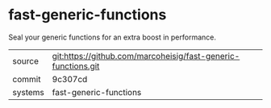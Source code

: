 * fast-generic-functions

Seal your generic functions for an extra boost in performance.

|---------+-------------------------------------------|
| source  | git:https://github.com/marcoheisig/fast-generic-functions.git   |
| commit  | 9c307cd  |
| systems | fast-generic-functions |
|---------+-------------------------------------------|

